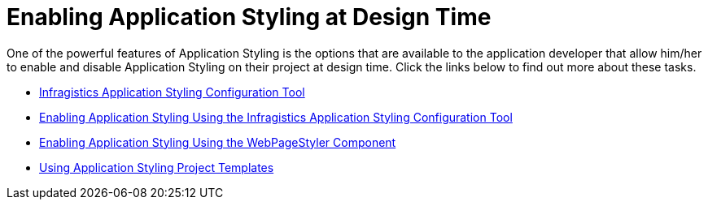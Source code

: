 ﻿////

|metadata|
{
    "name": "web-enabling-application-styling-at-design-time",
    "controlName": [],
    "tags": ["How Do I","Styling"],
    "guid": "{79358A88-260A-48CF-9C92-561824A26389}",  
    "buildFlags": [],
    "createdOn": "2006-01-12T08:31:06Z"
}
|metadata|
////

= Enabling Application Styling at Design Time

One of the powerful features of Application Styling is the options that are available to the application developer that allow him/her to enable and disable Application Styling on their project at design time. Click the links below to find out more about these tasks.

* link:web-netadvantage-application-styling-configuration-tool.html[Infragistics Application Styling Configuration Tool]
* link:web-enabling-application-styling-using-the-netadvantage-application-styling-configuration-tool.html[Enabling Application Styling Using the Infragistics Application Styling Configuration Tool]
* link:web-enabling-application-styling-using-the-webpagestyler-component.html[Enabling Application Styling Using the WebPageStyler Component]
* link:web-using-application-styling-project-templates.html[Using Application Styling Project Templates]
